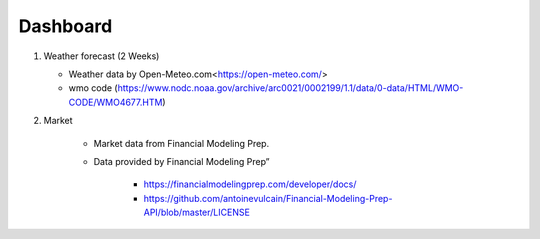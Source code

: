 Dashboard
==========


#. Weather forecast (2 Weeks)

   .. image:: ../../figures/forecast.png
      :align: center
      :width: 1000


   - Weather data by Open-Meteo.com<https://open-meteo.com/>
   - wmo code (https://www.nodc.noaa.gov/archive/arc0021/0002199/1.1/data/0-data/HTML/WMO-CODE/WMO4677.HTM)


#. Market

    - Market data from Financial Modeling Prep. 
    - Data provided by Financial Modeling Prep” 
    
        - https://financialmodelingprep.com/developer/docs/
        - https://github.com/antoinevulcain/Financial-Modeling-Prep-API/blob/master/LICENSE

.. raw:: html

    <iframe src="./marketinfo.html" width="100%" height="500"></iframe>


